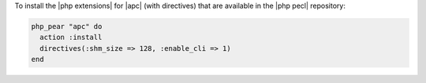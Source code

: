 .. This is an included how-to. 

To install the |php extensions| for |apc| (with directives) that are available in the |php pecl| repository:

.. code-block:: ruby

   php_pear "apc" do
     action :install
     directives(:shm_size => 128, :enable_cli => 1)
   end
